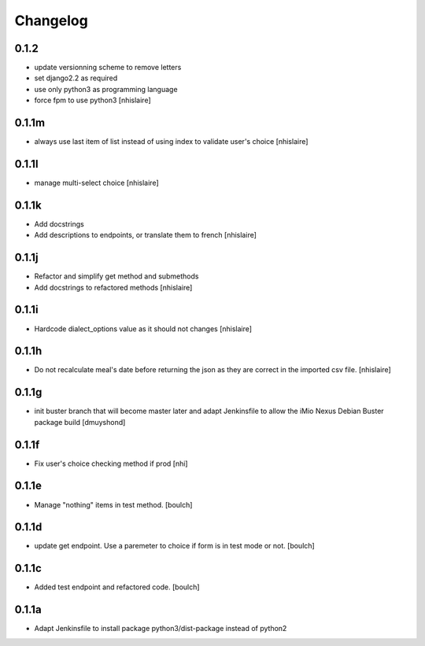 Changelog
=========

0.1.2
------------------
- update versionning scheme to remove letters
- set django2.2 as required
- use only python3 as programming language
- force fpm to use python3
  [nhislaire]

0.1.1m
------------------
- always use last item of list instead of using index to validate user's choice
  [nhislaire]

0.1.1l
------------------
- manage multi-select choice
  [nhislaire]


0.1.1k
------------------
- Add docstrings
- Add descriptions to endpoints, or translate them to french
  [nhislaire]


0.1.1j
------------------
- Refactor and simplify get method and submethods
- Add docstrings to refactored methods
  [nhislaire]


0.1.1i
------------------
- Hardcode dialect_options value as it should not changes
  [nhislaire]


0.1.1h
------------------
- Do not recalculate meal's date before returning the json as they are correct
  in the imported csv file.
  [nhislaire]


0.1.1g
------------------
- init buster branch that will become master later and adapt Jenkinsfile
  to allow the iMio Nexus Debian Buster package build
  [dmuyshond]


0.1.1f
------------------
- Fix user's choice checking method if prod
  [nhi]

0.1.1e
------------------

- Manage "nothing" items in test method.
  [boulch]

0.1.1d
------------------

- update get endpoint. Use a paremeter to choice if form is in test mode or not.
  [boulch]

0.1.1c
------------------

- Added test endpoint and refactored code.
  [boulch]

0.1.1a
------------------

- Adapt Jenkinsfile to install package python3/dist-package instead of python2
